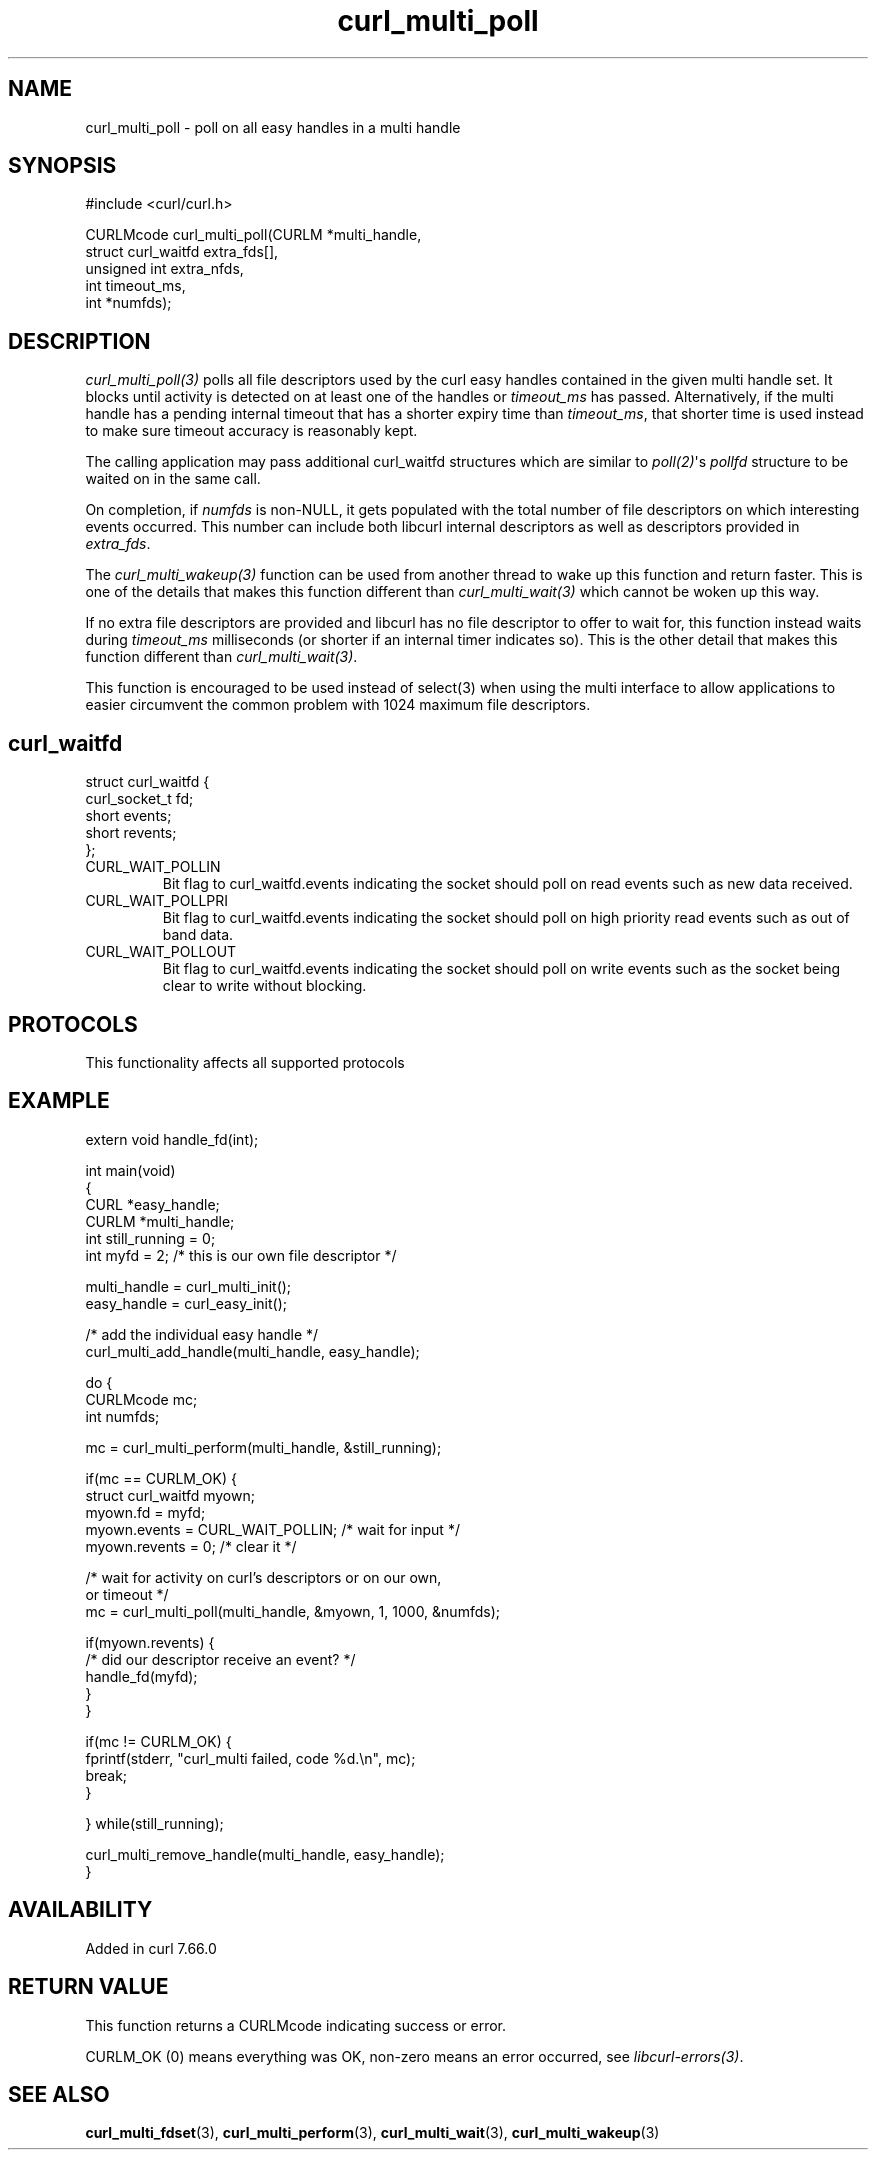 .\" generated by cd2nroff 0.1 from curl_multi_poll.md
.TH curl_multi_poll 3 "2025-07-18" libcurl
.SH NAME
curl_multi_poll \- poll on all easy handles in a multi handle
.SH SYNOPSIS
.nf
#include <curl/curl.h>

CURLMcode curl_multi_poll(CURLM *multi_handle,
                          struct curl_waitfd extra_fds[],
                          unsigned int extra_nfds,
                          int timeout_ms,
                          int *numfds);
.fi
.SH DESCRIPTION
\fIcurl_multi_poll(3)\fP polls all file descriptors used by the curl easy
handles contained in the given multi handle set. It blocks until activity is
detected on at least one of the handles or \fItimeout_ms\fP has passed.
Alternatively, if the multi handle has a pending internal timeout that has a
shorter expiry time than \fItimeout_ms\fP, that shorter time is used instead
to make sure timeout accuracy is reasonably kept.

The calling application may pass additional curl_waitfd structures which are
similar to \fIpoll(2)\fP\(aqs \fIpollfd\fP structure to be waited on in the same
call.

On completion, if \fInumfds\fP is non\-NULL, it gets populated with the total
number of file descriptors on which interesting events occurred. This number
can include both libcurl internal descriptors as well as descriptors provided
in \fIextra_fds\fP.

The \fIcurl_multi_wakeup(3)\fP function can be used from another thread to
wake up this function and return faster. This is one of the details
that makes this function different than \fIcurl_multi_wait(3)\fP which cannot
be woken up this way.

If no extra file descriptors are provided and libcurl has no file descriptor
to offer to wait for, this function instead waits during \fItimeout_ms\fP
milliseconds (or shorter if an internal timer indicates so). This is the other
detail that makes this function different than \fIcurl_multi_wait(3)\fP.

This function is encouraged to be used instead of select(3) when using the
multi interface to allow applications to easier circumvent the common problem
with 1024 maximum file descriptors.
.SH curl_waitfd
.nf
struct curl_waitfd {
  curl_socket_t fd;
  short events;
  short revents;
};
.fi
.IP CURL_WAIT_POLLIN
Bit flag to curl_waitfd.events indicating the socket should poll on read
events such as new data received.
.IP CURL_WAIT_POLLPRI
Bit flag to curl_waitfd.events indicating the socket should poll on high
priority read events such as out of band data.
.IP CURL_WAIT_POLLOUT
Bit flag to curl_waitfd.events indicating the socket should poll on write
events such as the socket being clear to write without blocking.
.SH PROTOCOLS
This functionality affects all supported protocols
.SH EXAMPLE
.nf
extern void handle_fd(int);

int main(void)
{
  CURL *easy_handle;
  CURLM *multi_handle;
  int still_running = 0;
  int myfd = 2; /* this is our own file descriptor */

  multi_handle = curl_multi_init();
  easy_handle = curl_easy_init();

  /* add the individual easy handle */
  curl_multi_add_handle(multi_handle, easy_handle);

  do {
    CURLMcode mc;
    int numfds;

    mc = curl_multi_perform(multi_handle, &still_running);

    if(mc == CURLM_OK) {
      struct curl_waitfd myown;
      myown.fd = myfd;
      myown.events = CURL_WAIT_POLLIN; /* wait for input */
      myown.revents = 0; /* clear it */

      /* wait for activity on curl's descriptors or on our own,
         or timeout */
      mc = curl_multi_poll(multi_handle, &myown, 1, 1000, &numfds);

      if(myown.revents) {
        /* did our descriptor receive an event? */
        handle_fd(myfd);
      }
    }

    if(mc != CURLM_OK) {
      fprintf(stderr, "curl_multi failed, code %d.\\n", mc);
      break;
    }

  } while(still_running);

  curl_multi_remove_handle(multi_handle, easy_handle);
}
.fi
.SH AVAILABILITY
Added in curl 7.66.0
.SH RETURN VALUE
This function returns a CURLMcode indicating success or error.

CURLM_OK (0) means everything was OK, non\-zero means an error occurred, see
\fIlibcurl\-errors(3)\fP.
.SH SEE ALSO
.BR curl_multi_fdset (3),
.BR curl_multi_perform (3),
.BR curl_multi_wait (3),
.BR curl_multi_wakeup (3)
